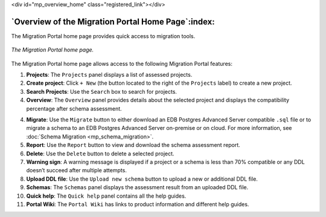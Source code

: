 .. raw:: html

<div id="mp_overview_home" class="registered_link"></div>


.. raw:: latex

    \newpage

***************************************************
`Overview of the Migration Portal Home Page`:index:
***************************************************

The Migration Portal home page provides quick access to migration tools.

.. figure:: images/mp_overview_home.png
      :alt: migration portal home page
      :align: center
      :scale: 35%

      *The Migration Portal home page.*

The Migration Portal home page allows access to the following Migration Portal features:

1.  **Projects**: The ``Projects`` panel displays a list of
    assessed projects.

2.  **Create project**: Click ``+ New`` (the button
    located to the right of the ``Projects`` label) to
    create a new project.

3.  **Search Projects**:  Use the ``Search`` box to search for projects.

4.  **Overview**: The ``Overview`` panel provides details about the
    selected project and displays the compatibility percentage after
    schema assessment.

4.  **Migrate**: Use the ``Migrate`` button to either download an
    EDB Postgres Advanced Server compatible ``.sql`` file or to migrate a schema
    to an EDB Postgres Advanced Server on-premise or on cloud.
    For more information, see :doc:`Schema Migration <mp_schema_migration>`.

5.   **Report**: Use the ``Report`` button to view and download the schema assessment report.

6.  **Delete**: Use the ``Delete`` button to delete a selected project.

7. **Warning sign**: A warning message is displayed if a project or a schema is less than 70% compatible or any DDL doesn’t succeed after multiple attempts.

8.  **Upload DDL file**: Use the ``Upload new schema`` button to upload a new or additional DDL file.

9.  **Schemas**: The ``Schemas`` panel displays the assessment result from an uploaded DDL file.

10.  **Quick help**: The ``Quick help`` panel contains all the help guides.

11. **Portal Wiki**: The ``Portal Wiki`` has links to product information and different help guides.
